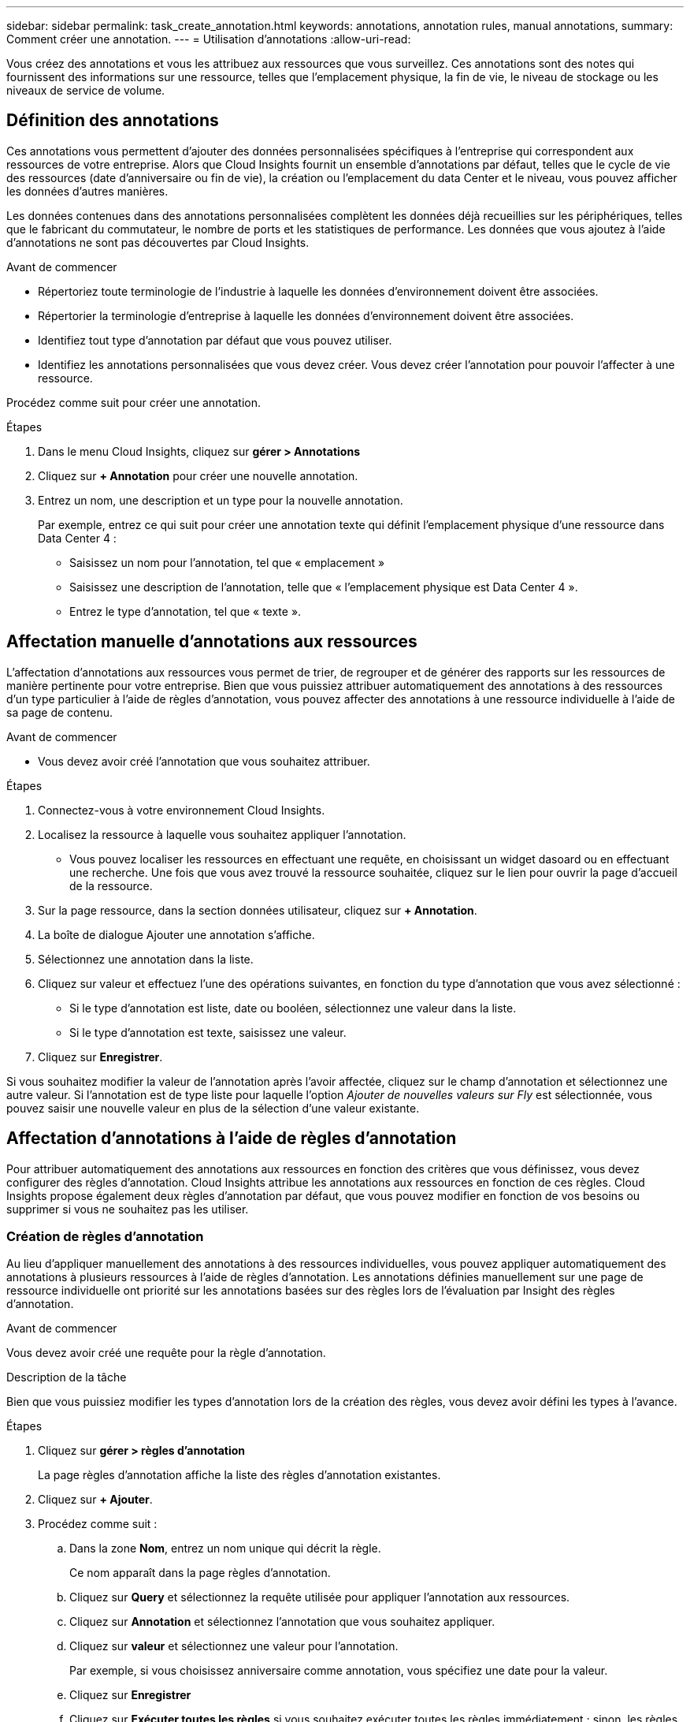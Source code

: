 ---
sidebar: sidebar 
permalink: task_create_annotation.html 
keywords: annotations, annotation rules, manual annotations, 
summary: Comment créer une annotation. 
---
= Utilisation d'annotations
:allow-uri-read: 


[role="lead"]
Vous créez des annotations et vous les attribuez aux ressources que vous surveillez. Ces annotations sont des notes qui fournissent des informations sur une ressource, telles que l'emplacement physique, la fin de vie, le niveau de stockage ou les niveaux de service de volume.



== Définition des annotations

Ces annotations vous permettent d'ajouter des données personnalisées spécifiques à l'entreprise qui correspondent aux ressources de votre entreprise. Alors que Cloud Insights fournit un ensemble d'annotations par défaut, telles que le cycle de vie des ressources (date d'anniversaire ou fin de vie), la création ou l'emplacement du data Center et le niveau, vous pouvez afficher les données d'autres manières.

Les données contenues dans des annotations personnalisées complètent les données déjà recueillies sur les périphériques, telles que le fabricant du commutateur, le nombre de ports et les statistiques de performance. Les données que vous ajoutez à l'aide d'annotations ne sont pas découvertes par Cloud Insights.

.Avant de commencer
* Répertoriez toute terminologie de l'industrie à laquelle les données d'environnement doivent être associées.
* Répertorier la terminologie d'entreprise à laquelle les données d'environnement doivent être associées.
* Identifiez tout type d'annotation par défaut que vous pouvez utiliser.
* Identifiez les annotations personnalisées que vous devez créer. Vous devez créer l'annotation pour pouvoir l'affecter à une ressource.


Procédez comme suit pour créer une annotation.

.Étapes
. Dans le menu Cloud Insights, cliquez sur *gérer > Annotations*
. Cliquez sur *+ Annotation* pour créer une nouvelle annotation.
. Entrez un nom, une description et un type pour la nouvelle annotation.
+
Par exemple, entrez ce qui suit pour créer une annotation texte qui définit l'emplacement physique d'une ressource dans Data Center 4 :

+
** Saisissez un nom pour l'annotation, tel que « emplacement »
** Saisissez une description de l'annotation, telle que « l'emplacement physique est Data Center 4 ».
** Entrez le type d'annotation, tel que « texte ».






== Affectation manuelle d'annotations aux ressources

L'affectation d'annotations aux ressources vous permet de trier, de regrouper et de générer des rapports sur les ressources de manière pertinente pour votre entreprise. Bien que vous puissiez attribuer automatiquement des annotations à des ressources d'un type particulier à l'aide de règles d'annotation, vous pouvez affecter des annotations à une ressource individuelle à l'aide de sa page de contenu.

.Avant de commencer
* Vous devez avoir créé l'annotation que vous souhaitez attribuer.


.Étapes
. Connectez-vous à votre environnement Cloud Insights.
. Localisez la ressource à laquelle vous souhaitez appliquer l'annotation.
+
** Vous pouvez localiser les ressources en effectuant une requête, en choisissant un widget dasoard ou en effectuant une recherche. Une fois que vous avez trouvé la ressource souhaitée, cliquez sur le lien pour ouvrir la page d'accueil de la ressource.


. Sur la page ressource, dans la section données utilisateur, cliquez sur *+ Annotation*.
. La boîte de dialogue Ajouter une annotation s'affiche.
. Sélectionnez une annotation dans la liste.
. Cliquez sur valeur et effectuez l'une des opérations suivantes, en fonction du type d'annotation que vous avez sélectionné :
+
** Si le type d'annotation est liste, date ou booléen, sélectionnez une valeur dans la liste.
** Si le type d'annotation est texte, saisissez une valeur.


. Cliquez sur *Enregistrer*.


Si vous souhaitez modifier la valeur de l'annotation après l'avoir affectée, cliquez sur le champ d'annotation et sélectionnez une autre valeur. Si l'annotation est de type liste pour laquelle l'option _Ajouter de nouvelles valeurs sur Fly_ est sélectionnée, vous pouvez saisir une nouvelle valeur en plus de la sélection d'une valeur existante.



== Affectation d'annotations à l'aide de règles d'annotation

Pour attribuer automatiquement des annotations aux ressources en fonction des critères que vous définissez, vous devez configurer des règles d'annotation. Cloud Insights attribue les annotations aux ressources en fonction de ces règles. Cloud Insights propose également deux règles d'annotation par défaut, que vous pouvez modifier en fonction de vos besoins ou supprimer si vous ne souhaitez pas les utiliser.



=== Création de règles d'annotation

Au lieu d'appliquer manuellement des annotations à des ressources individuelles, vous pouvez appliquer automatiquement des annotations à plusieurs ressources à l'aide de règles d'annotation. Les annotations définies manuellement sur une page de ressource individuelle ont priorité sur les annotations basées sur des règles lors de l'évaluation par Insight des règles d'annotation.

.Avant de commencer
Vous devez avoir créé une requête pour la règle d'annotation.

.Description de la tâche
Bien que vous puissiez modifier les types d'annotation lors de la création des règles, vous devez avoir défini les types à l'avance.

.Étapes
. Cliquez sur *gérer > règles d'annotation*
+
La page règles d'annotation affiche la liste des règles d'annotation existantes.

. Cliquez sur *+ Ajouter*.
. Procédez comme suit :
+
.. Dans la zone *Nom*, entrez un nom unique qui décrit la règle.
+
Ce nom apparaît dans la page règles d'annotation.

.. Cliquez sur *Query* et sélectionnez la requête utilisée pour appliquer l'annotation aux ressources.
.. Cliquez sur *Annotation* et sélectionnez l'annotation que vous souhaitez appliquer.
.. Cliquez sur *valeur* et sélectionnez une valeur pour l'annotation.
+
Par exemple, si vous choisissez anniversaire comme annotation, vous spécifiez une date pour la valeur.

.. Cliquez sur *Enregistrer*
.. Cliquez sur *Exécuter toutes les règles* si vous souhaitez exécuter toutes les règles immédiatement ; sinon, les règles sont exécutées à un intervalle planifié régulièrement.



